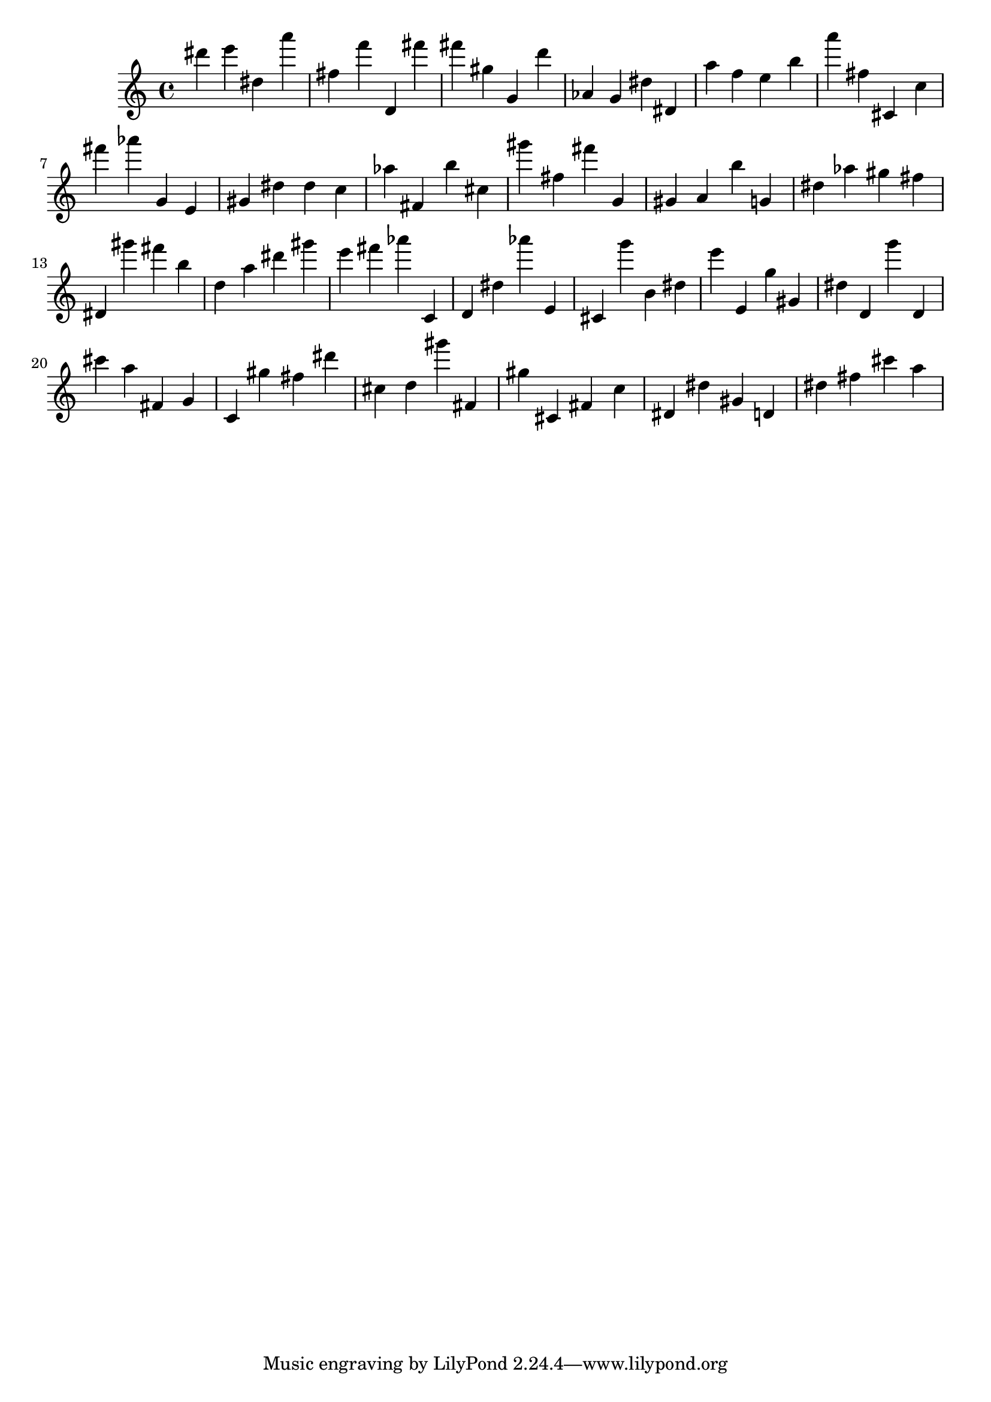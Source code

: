 \version "2.18.2"

\score {

{
\clef treble
dis''' e''' dis'' a''' fis'' f''' d' fis''' fis''' gis'' g' d''' as' g' dis'' dis' a'' f'' e'' b'' a''' fis'' cis' c'' fis''' as''' g' e' gis' dis'' dis'' c'' as'' fis' b'' cis'' gis''' fis'' fis''' g' gis' a' b'' g' dis'' as'' gis'' fis'' dis' gis''' fis''' b'' d'' a'' dis''' gis''' e''' fis''' as''' c' d' dis'' as''' e' cis' g''' b' dis'' e''' e' g'' gis' dis'' d' g''' d' cis''' a'' fis' g' c' gis'' fis'' dis''' cis'' d'' gis''' fis' gis'' cis' fis' c'' dis' dis'' gis' d' dis'' fis'' cis''' a'' 
}

 \midi { }
 \layout { }
}